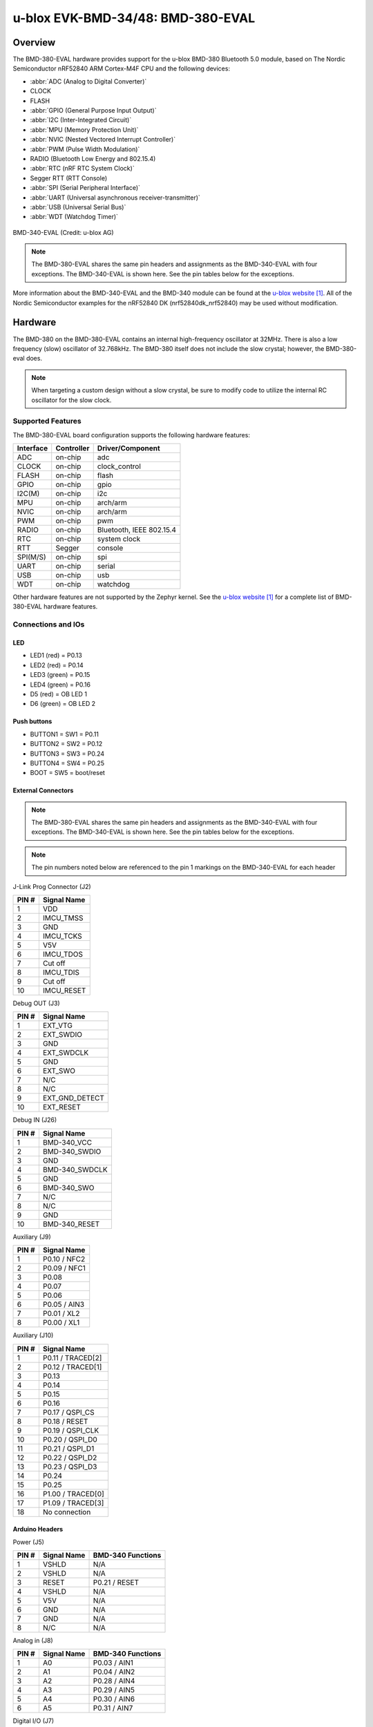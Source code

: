 .. _ubx_bmd380eval_nrf52840:

u-blox EVK-BMD-34/48: BMD-380-EVAL
##################################

Overview
********

The BMD-380-EVAL hardware provides support for the
u-blox BMD-380 Bluetooth 5.0 module, based on The
Nordic Semiconductor nRF52840 ARM Cortex-M4F CPU and
the following devices:

* :abbr:`ADC (Analog to Digital Converter)`
* CLOCK
* FLASH
* :abbr:`GPIO (General Purpose Input Output)`
* :abbr:`I2C (Inter-Integrated Circuit)`
* :abbr:`MPU (Memory Protection Unit)`
* :abbr:`NVIC (Nested Vectored Interrupt Controller)`
* :abbr:`PWM (Pulse Width Modulation)`
* RADIO (Bluetooth Low Energy and 802.15.4)
* :abbr:`RTC (nRF RTC System Clock)`
* Segger RTT (RTT Console)
* :abbr:`SPI (Serial Peripheral Interface)`
* :abbr:`UART (Universal asynchronous receiver-transmitter)`
* :abbr:`USB (Universal Serial Bus)`
* :abbr:`WDT (Watchdog Timer)`

.. figure:: img/BMD-34-38-EVAL.png
     :width: 600px
     :align: center
     :alt: BMD-340-EVAL

     BMD-340-EVAL (Credit: u-blox AG)

.. note::
    The BMD-380-EVAL shares the same pin headers and assignments as the 
    BMD-340-EVAL with four exceptions. The BMD-340-EVAL is shown here.
    See the pin tables below for the exceptions.

More information about the BMD-340-EVAL and the BMD-340 module
can be found at the `u-blox website`_. All of the Nordic Semiconductor
examples for the nRF52840 DK (nrf52840dk_nrf52840) may be used without
modification.

Hardware
********

The BMD-380 on the BMD-380-EVAL contains an internal high-frequency
oscillator at 32MHz. There is also a low frequency (slow) oscillator
of 32.768kHz. The BMD-380 itself does not include the slow crystal;
however, the BMD-380-eval does.

.. note::

	When targeting a custom design without a slow crystal, be sure to
	modify code to utilize the internal RC oscillator for the slow clock.

Supported Features
==================

The BMD-380-EVAL board configuration supports the following
hardware features:

+-----------+------------+----------------------+
| Interface | Controller | Driver/Component     |
+===========+============+======================+
| ADC       | on-chip    | adc                  |
+-----------+------------+----------------------+
| CLOCK     | on-chip    | clock_control        |
+-----------+------------+----------------------+
| FLASH     | on-chip    | flash                |
+-----------+------------+----------------------+
| GPIO      | on-chip    | gpio                 |
+-----------+------------+----------------------+
| I2C(M)    | on-chip    | i2c                  |
+-----------+------------+----------------------+
| MPU       | on-chip    | arch/arm             |
+-----------+------------+----------------------+
| NVIC      | on-chip    | arch/arm             |
+-----------+------------+----------------------+
| PWM       | on-chip    | pwm                  |
+-----------+------------+----------------------+
| RADIO     | on-chip    | Bluetooth,           |
|           |            | IEEE 802.15.4        |
+-----------+------------+----------------------+
| RTC       | on-chip    | system clock         |
+-----------+------------+----------------------+
| RTT       | Segger     | console              |
+-----------+------------+----------------------+
| SPI(M/S)  | on-chip    | spi                  |
+-----------+------------+----------------------+
| UART      | on-chip    | serial               |
+-----------+------------+----------------------+
| USB       | on-chip    | usb                  |
+-----------+------------+----------------------+
| WDT       | on-chip    | watchdog             |
+-----------+------------+----------------------+

Other hardware features are not supported by the Zephyr kernel.
See the `u-blox website`_ for a complete list of BMD-380-EVAL
hardware features.

Connections and IOs
===================

LED
---

* LED1 (red) = P0.13
* LED2 (red) = P0.14
* LED3 (green) = P0.15
* LED4 (green) = P0.16
* D5 (red) = OB LED 1
* D6 (green) = OB LED 2

Push buttons
------------

* BUTTON1 = SW1 = P0.11
* BUTTON2 = SW2 = P0.12
* BUTTON3 = SW3 = P0.24
* BUTTON4 = SW4 = P0.25
* BOOT = SW5 = boot/reset

External Connectors
-------------------

.. figure:: img/bmd-340-eval_pin_out.png
     :width: 800px
     :align: center
     :alt: BMD-340-EVAL pin-out

.. note::
    The BMD-380-EVAL shares the same pin headers and assignments as the 
    BMD-340-EVAL with four exceptions. The BMD-340-EVAL is shown here.
    See the pin tables below for the exceptions.

.. note::
	The pin numbers noted below are referenced to 
	the pin 1 markings on the BMD-340-EVAL 
	for each header

J-Link Prog Connector (J2)

+-------+--------------+
| PIN # | Signal Name  |
+=======+==============+
| 1     | VDD          |
+-------+--------------+
| 2     | IMCU_TMSS    |
+-------+--------------+
| 3     | GND          |
+-------+--------------+
| 4     | IMCU_TCKS    |
+-------+--------------+
| 5     | V5V          |
+-------+--------------+
| 6     | IMCU_TDOS    |
+-------+--------------+
| 7     | Cut off      |
+-------+--------------+
| 8     | IMCU_TDIS    |
+-------+--------------+
| 9     | Cut off      |
+-------+--------------+
| 10    | IMCU_RESET   |
+-------+--------------+


Debug OUT (J3)

+-------+----------------+
| PIN # | Signal Name    |
+=======+================+
| 1     | EXT_VTG        |
+-------+----------------+
| 2     | EXT_SWDIO      |
+-------+----------------+
| 3     | GND            |
+-------+----------------+
| 4     | EXT_SWDCLK     |
+-------+----------------+
| 5     | GND            |
+-------+----------------+
| 6     | EXT_SWO        |
+-------+----------------+
| 7     | N/C            |
+-------+----------------+
| 8     | N/C            |
+-------+----------------+
| 9     | EXT_GND_DETECT |
+-------+----------------+
| 10    | EXT_RESET      |
+-------+----------------+

Debug IN (J26)

+-------+----------------+
| PIN # | Signal Name    |
+=======+================+
| 1     | BMD-340_VCC    |
+-------+----------------+
| 2     | BMD-340_SWDIO  |
+-------+----------------+
| 3     | GND            |
+-------+----------------+
| 4     | BMD-340_SWDCLK |
+-------+----------------+
| 5     | GND            |
+-------+----------------+
| 6     | BMD-340_SWO    |
+-------+----------------+
| 7     | N/C            |
+-------+----------------+
| 8     | N/C            |
+-------+----------------+
| 9     | GND            |
+-------+----------------+
| 10    | BMD-340_RESET  |
+-------+----------------+

Auxiliary (J9)

+-------+----------------+
| PIN # | Signal Name    |
+=======+================+
| 1     | P0.10 / NFC2   |
+-------+----------------+
| 2     | P0.09 / NFC1   |
+-------+----------------+
| 3     | P0.08          |
+-------+----------------+
| 4     | P0.07          |
+-------+----------------+
| 5     | P0.06          |
+-------+----------------+
| 6     | P0.05 / AIN3   |
+-------+----------------+
| 7     | P0.01 / XL2    |
+-------+----------------+
| 8     | P0.00 / XL1    |
+-------+----------------+

Auxiliary (J10)

+-------+-------------------+
| PIN # | Signal Name       |
+=======+===================+
| 1     | P0.11 / TRACED[2] |
+-------+-------------------+
| 2     | P0.12 / TRACED[1] |
+-------+-------------------+
| 3     | P0.13             |
+-------+-------------------+
| 4     | P0.14             |
+-------+-------------------+
| 5     | P0.15             |
+-------+-------------------+
| 6     | P0.16             |
+-------+-------------------+
| 7     | P0.17 / QSPI_CS   |
+-------+-------------------+
| 8     | P0.18 / RESET     |
+-------+-------------------+
| 9     | P0.19 / QSPI_CLK  |
+-------+-------------------+
| 10    | P0.20 / QSPI_D0   |
+-------+-------------------+
| 11    | P0.21 / QSPI_D1   |
+-------+-------------------+
| 12    | P0.22 / QSPI_D2   |
+-------+-------------------+
| 13    | P0.23 / QSPI_D3   |
+-------+-------------------+
| 14    | P0.24             |
+-------+-------------------+
| 15    | P0.25             |
+-------+-------------------+
| 16    | P1.00 / TRACED[0] |
+-------+-------------------+
| 17    | P1.09 / TRACED[3] |
+-------+-------------------+
| 18    | No connection     |
+-------+-------------------+

Arduino Headers
---------------

Power (J5)

+-------+--------------+-------------------------+
| PIN # | Signal Name  | BMD-340 Functions       |
+=======+==============+=========================+
| 1     | VSHLD        | N/A                     |
+-------+--------------+-------------------------+
| 2     | VSHLD        | N/A                     |
+-------+--------------+-------------------------+
| 3     | RESET        | P0.21 / RESET           |
+-------+--------------+-------------------------+
| 4     | VSHLD        | N/A                     |
+-------+--------------+-------------------------+
| 5     | V5V          | N/A                     |
+-------+--------------+-------------------------+
| 6     | GND          | N/A                     |
+-------+--------------+-------------------------+
| 7     | GND          | N/A                     |
+-------+--------------+-------------------------+
| 8     | N/C          | N/A                     |
+-------+--------------+-------------------------+

Analog in (J8)

+-------+--------------+-------------------------+
| PIN # | Signal Name  | BMD-340 Functions       |
+=======+==============+=========================+
| 1     | A0           | P0.03 / AIN1            |
+-------+--------------+-------------------------+
| 2     | A1           | P0.04 / AIN2            |
+-------+--------------+-------------------------+
| 3     | A2           | P0.28 / AIN4            |
+-------+--------------+-------------------------+
| 4     | A3           | P0.29 / AIN5            |
+-------+--------------+-------------------------+
| 5     | A4           | P0.30 / AIN6            |
+-------+--------------+-------------------------+
| 6     | A5           | P0.31 / AIN7            |
+-------+--------------+-------------------------+

Digital I/O (J7)

+-------+--------------+-------------------------+
| PIN # | Signal Name  | BMD-340 Functions       |
+=======+==============+=========================+
| 1     | D7           | P1.08                   |
+-------+--------------+-------------------------+
| 2     | -            | No connection           |
+-------+--------------+-------------------------+
| 3     | D5           | P1.06                   |
+-------+--------------+-------------------------+
| 4     | D4           | No connection           |
+-------+--------------+-------------------------+
| 5     | -            | No connection           |
+-------+--------------+-------------------------+
| 6     | -            | No connection           |
+-------+--------------+-------------------------+
| 7     | D1 (TX)      | P1.02                   |
+-------+--------------+-------------------------+
| 8     | -            | No connection           |
+-------+--------------+-------------------------+

Digital I/O (J6)

+-------+--------------+-------------------------+
| PIN # | Signal Name  | BMD-340 Functions       |
+=======+==============+=========================+
| 1     | SCL          | P0.27                   |
+-------+--------------+-------------------------+
| 2     | SDA          | P0.26                   |
+-------+--------------+-------------------------+
| 3     | AREF         | P0.02 / AIN0            |
+-------+--------------+-------------------------+
| 4     | GND          | N/A                     |
+-------+--------------+-------------------------+
| 5     | D13 (SCK)    | P1.15                   |
+-------+--------------+-------------------------+
| 6     | D12 (MISO)   | P1.14                   |
+-------+--------------+-------------------------+
| 7     | D11 (MOSI)   | P1.13                   |
+-------+--------------+-------------------------+
| 8     | D10 (SS)     | P1.12                   |
+-------+--------------+-------------------------+
| 9     | D9           | P1.11                   |
+-------+--------------+-------------------------+
| 10    | D8           | P1.10                   |
+-------+--------------+-------------------------+

J11

+-------+--------------+-------------------------+
| PIN # | Signal Name  | BMD-340 Functions       |
+=======+==============+=========================+
| 1     | D12 (MISO)   | P0.14                   |
+-------+--------------+-------------------------+
| 2     | V5V          | N/A                     |
+-------+--------------+-------------------------+
| 3     | D13 (SCK)    | P0.15                   |
+-------+--------------+-------------------------+
| 4     | D11 (MOSI)   | P0.13                   |
+-------+--------------+-------------------------+
| 5     | RESET        | N/A                     |
+-------+--------------+-------------------------+
| 6     | N/A          | N/A                     |
+-------+--------------+-------------------------+

Programming and Debugging
*************************

Applications for the BMD-380-EVAL board configuration can be
built and flashed in the usual way (see :ref:`build_an_application`
and :ref:`application_run` for more details); however, the standard
debugging targets are not currently available.

Flashing
========

Follow the instructions in the :ref:`nordic_segger` page to install
and configure all the necessary software. Further information can be
found in :ref:`nordic_segger_flashing`. Then build and flash
applications as usual (see :ref:`build_an_application` and
:ref:`application_run` for more details).

Here is an example for the :ref:`hello_world` application.

First, run your favorite terminal program to listen for output.

.. code-block:: console

   $ minicom -D <tty_device> -b 115200

Replace :code:`<tty_device>` with the port where the BMD-380-EVAL
can be found. For example, under Linux, :code:`/dev/ttyACM0`.

Then build and flash the application in the usual way.

.. zephyr-app-commands::
   :zephyr-app: samples/hello_world
   :board: ubx_bmd380eval_nrf52840
   :goals: build flash

Debugging
=========

Refer to the :ref:`nordic_segger` page to learn about debugging
u-blox boards with a Segger J-LINK-OB IC.


Testing the LEDs and buttons in the BMD-380-EVAL
************************************************

There are 2 samples that allow you to test that the buttons
(switches) and LEDs on the board are working properly with Zephyr:

.. code-block:: console

   samples/basic/blinky
   samples/basic/button

You can build and flash the examples to make sure Zephyr is running correctly on
your board. The button and LED definitions can be found in
:zephyr_file:`boards/arm/ubx_bmd380eval_nrf52840/ubx_bmd380eval_nrf52840.dts`.

Using UART1
***********

The following approach can be used when an application needs to use
more than one UART for connecting peripheral devices:

1. Add device tree overlay file to the main directory of your application:

   .. code-block:: console

      $ cat ubx_bmd380eval_nrf52840.overlay
      &uart1 {
        compatible = "nordic,nrf-uarte";
        current-speed = <115200>;
        status = "okay";
        tx-pin = <14>;
        rx-pin = <16>;
      };

   In the overlay file above, pin P0.16 is used for RX and P0.14 is used for TX

2. Use the UART1 as ``device_get_binding("UART_1")``

Overlay file naming
===================
The file has to be named ``<board>.overlay`` and placed in the app main directory to be
picked up automatically by the device tree compiler.

Selecting the pins
==================
To select the pin numbers for tx-pin and rx-pin:

.. code-block:: console

   tx-pin = <pin_no>

Open the data sheet for the BMD-380 at `u-blox website`_, Section 2 'Pin definition'.
In the table 3 select the pins marked 'GPIO'.  Note that pins marked as 'Standard drive, 
low frequency I/O only (<10 kH' can only be used in under-10KHz applications. 
They are not suitable for 115200 speed of UART.

Translate 'Pin' into number for Device tree by using the following formula::

   pin_no = b\*32 + a

where ``a`` and ``b`` are from the Pin value in the table (Pb.a).
For example, for P0.1, ``pin_no = 1`` and for P1.0, ``pin_no = 32``.

.. note:
  Pins are defined according to the "nRF52" pin number, not the module pad number.

References
**********

.. target-notes::

.. _u-blox website: https://www.u-blox.com/en/product/bmd-34-series-open-cpu
